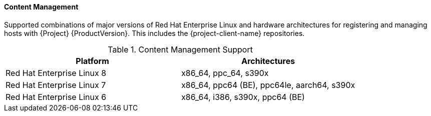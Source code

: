 [[tabl-Red_Hat_Satellite-Architecture_Guide-Content_Management_Support]]
==== Content Management
Supported combinations of major versions of Red Hat Enterprise Linux and hardware architectures for registering and managing hosts with {Project} {ProductVersion}.
This includes the {project-client-name} repositories.

.Content Management Support
[options="header"]
|====
|Platform |Architectures
|Red Hat Enterprise Linux 8 |x86_64, ppc_64, s390x
|Red Hat Enterprise Linux 7 |x86_64, ppc64 (BE), ppc64le, aarch64, s390x
|Red Hat Enterprise Linux 6 |x86_64, i386, s390x, ppc64 (BE)
|====
